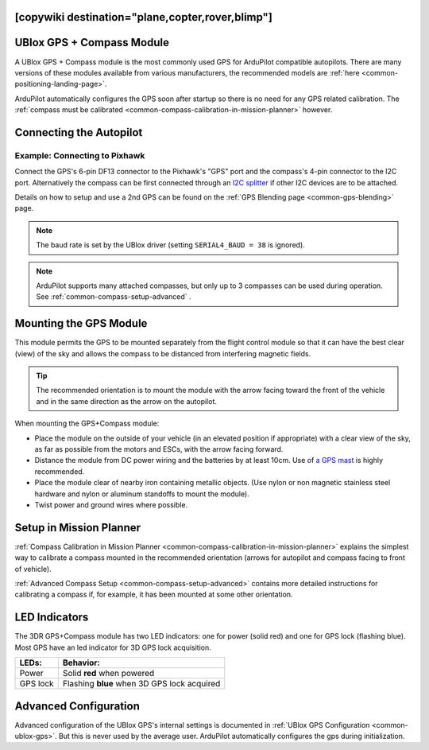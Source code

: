 .. _common-installing-3dr-ublox-gps-compass-module:
[copywiki destination="plane,copter,rover,blimp"]
==========================
UBlox GPS + Compass Module
==========================

A UBlox GPS + Compass module is the most commonly used GPS for ArduPilot compatible autopilots.
There are many versions of these modules available from various manufacturers, the recommended models are :ref:`here <common-positioning-landing-page>`.

ArduPilot automatically configures the GPS soon after startup so there is no need for any GPS related calibration.  The :ref:`compass must be calibrated <common-compass-calibration-in-mission-planner>` however.

.. image:: ../../../images/GPS_TopAndSide.jpg
    :target: ../_images/GPS_TopAndSide.jpg

Connecting the Autopilot
========================

.. _common-installing-3dr-ublox-gps-compass-module_connecting_to_pixhawk:

.. image:: ../../../images/gps-connection.jpg
     :target: ../_iamges/gps-connection.jpg


Example: Connecting to Pixhawk
------------------------------

Connect the GPS's 6-pin DF13 connector to the Pixhawk's "GPS" port and
the compass's 4-pin connector to the I2C port.  Alternatively the
compass can be first connected through an `I2C splitter <http://store.jdrones.com/Pixhawk_I2C_splitter_p/dstpx4i2c01.htm>`__
if other I2C devices are to be attached.

.. image:: ../../../images/pixhawk_with_dual_gps.jpg
    :target: ../_images/pixhawk_with_dual_gps.jpg

Details on how to setup and use a 2nd GPS can be found on the :ref:`GPS Blending page <common-gps-blending>` page.

.. note::

   The baud rate is set by the UBlox driver (setting ``SERIAL4_BAUD = 38`` is ignored).

.. note::

   ArduPilot supports many attached compasses, but only up to 3 compasses can be used during operation. See :ref:`common-compass-setup-advanced` .


Mounting the GPS Module
=======================

This module permits the GPS to be mounted separately from the flight
control module so that it can have the best clear (view) of the sky and
allows the compass to be distanced from interfering magnetic fields.

.. tip::

   The recommended orientation is to mount the module with the arrow
   facing toward the front of the vehicle and in the same direction as the
   arrow on the autopilot.

When mounting the GPS+Compass module:

-  Place the module on the outside of your vehicle (in an elevated
   position if appropriate) with a clear view of the sky, as far as
   possible from the motors and ESCs, with the arrow facing forward.
-  Distance the module from DC power wiring and the batteries by at
   least 10cm.  Use of `a GPS mast <http://store.jdrones.com/foldable_GPS_and_Compass_antenna_mast_p/mntgps01blk.htm>`__
   is highly recommended.
-  Place the module clear of nearby iron containing metallic objects.
   (Use nylon or non magnetic stainless steel hardware and nylon or
   aluminum standoffs to mount the module).
-  Twist power and ground wires where possible.

.. image:: ../../../images/GPS_sampleMoutning.jpg
    :target: ../_images/GPS_sampleMoutning.jpg

Setup in Mission Planner
========================

:ref:`Compass Calibration in Mission Planner <common-compass-calibration-in-mission-planner>` explains the
simplest way to calibrate a compass mounted in the recommended
orientation (arrows for autopilot and compass facing to front of
vehicle).

:ref:`Advanced Compass Setup <common-compass-setup-advanced>` contains more
detailed instructions for calibrating a compass if, for example, it has
been mounted at some other orientation.

LED Indicators
==============

The 3DR GPS+Compass module has two LED indicators: one for power (solid
red) and one for GPS lock (flashing blue). Most GPS have an led indicator for 3D GPS lock acquisition.

+-------------+-----------------------------------------------+
| **LEDs:**   | **Behavior:**                                 |
+-------------+-----------------------------------------------+
| Power       | Solid **red** when powered                    |
+-------------+-----------------------------------------------+
| GPS lock    | Flashing **blue** when 3D GPS lock acquired   |
+-------------+-----------------------------------------------+

Advanced Configuration
======================

Advanced configuration of the UBlox GPS's internal settings is
documented in :ref:`UBlox GPS Configuration <common-ublox-gps>`. But this is never used by the average user. ArduPilot automatically configures the gps during initialization.
